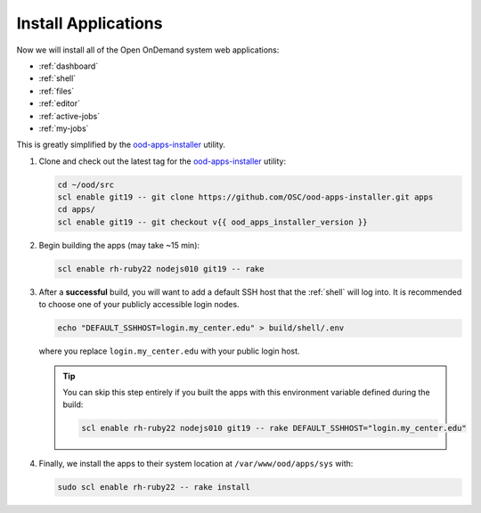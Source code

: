 .. _install-apps:

Install Applications
====================

Now we will install all of the Open OnDemand system web applications:

- :ref:`dashboard`
- :ref:`shell`
- :ref:`files`
- :ref:`editor`
- :ref:`active-jobs`
- :ref:`my-jobs`

This is greatly simplified by the ood-apps-installer_ utility.

#. Clone and check out the latest tag for the ood-apps-installer_ utility:

   .. code-block:: sh

      cd ~/ood/src
      scl enable git19 -- git clone https://github.com/OSC/ood-apps-installer.git apps
      cd apps/
      scl enable git19 -- git checkout v{{ ood_apps_installer_version }}

#. Begin building the apps (may take ~15 min):

   .. code-block:: sh

      scl enable rh-ruby22 nodejs010 git19 -- rake

#. After a **successful** build, you will want to add a default SSH host that
   the :ref:`shell` will log into. It is recommended to choose one of your
   publicly accessible login nodes.

   .. code-block:: sh

      echo "DEFAULT_SSHHOST=login.my_center.edu" > build/shell/.env

   where you replace ``login.my_center.edu`` with your public login host.

   .. tip::

      You can skip this step entirely if you built the apps with this
      environment variable defined during the build:

      .. code-block:: sh

         scl enable rh-ruby22 nodejs010 git19 -- rake DEFAULT_SSHHOST="login.my_center.edu"

#. Finally, we install the apps to their system location at
   ``/var/www/ood/apps/sys`` with:

   .. code-block:: sh

      sudo scl enable rh-ruby22 -- rake install

.. _ood-apps-installer: https://github.com/OSC/ood-apps-installer
